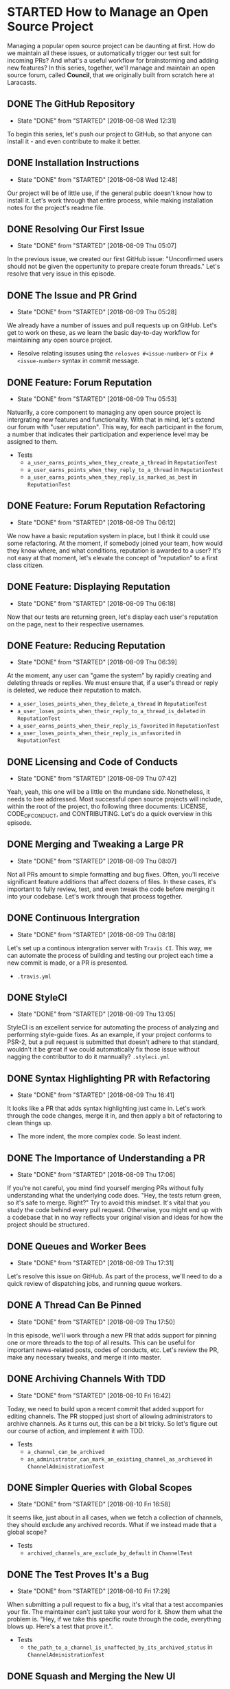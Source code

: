* STARTED How to Manage an Open Source Project
  Managing a popular open source project can be daunting at first. How do we maintain all these issues, or automatically trigger our test suit for incoming PRs? And what's a useful workflow for brainstorming and adding new features?
  In this series, together, we'll manage and maintain an open source forum, called *Council*, that we originally built from scratch here at Laracasts.
  
** DONE The GitHub Repository
   CLOSED: [2018-08-08 Wed 12:31]
   - State "DONE"       from "STARTED"    [2018-08-08 Wed 12:31]
   To begin this series, let's push our project to GitHub, so that anyone can install it - and even contribute to make it better.

** DONE Installation Instructions
   CLOSED: [2018-08-08 Wed 12:48]
   - State "DONE"       from "STARTED"    [2018-08-08 Wed 12:48]
   Our project will be of little use, if the general public doesn't know how to install it. Let's work through that entire process, while making installation notes for the project's readme file.

** DONE Resolving Our First Issue
   CLOSED: [2018-08-09 Thu 05:07]
   - State "DONE"       from "STARTED"    [2018-08-09 Thu 05:07]
   In the previous issue, we created our first GitHub issue: "Unconfirmed users should not be given the oppertunity to prepare create forum threads." Let's resolve that very issue in this episode.

** DONE The Issue and PR Grind
   CLOSED: [2018-08-09 Thu 05:28]
   - State "DONE"       from "STARTED"    [2018-08-09 Thu 05:28]
   We already have a number of issues and pull requests up on GitHub. Let's get to work on these, as we learn the basic day-to-day workflow for maintaining any open source project.
   - Resolve relating issuses using the =relosves #<issue-number>=  or =Fix #<issue-number>= syntax in commit message.

** DONE Feature: Forum Reputation
   CLOSED: [2018-08-09 Thu 05:53]
   - State "DONE"       from "STARTED"    [2018-08-09 Thu 05:53]
   Natuarlly, a core component to managing any open source project is intergrating new features and functionality. With that in mind, let's extend our forum with "user reputation". This way, for each participant in the forum, a number that indicates their participation and experience level may be assigned to them.
   - Tests
     - =a_user_earns_points_when_they_create_a_thread= in =ReputationTest=
     - =a_user_earns_points_when_they_reply_to_a_thread= in =ReputationTest=
     - =a_user_earns_points_when_they_reply_is_marked_as_best= in =ReputationTest=

** DONE Feature: Forum Reputation Refactoring
   CLOSED: [2018-08-09 Thu 06:12]
   - State "DONE"       from "STARTED"    [2018-08-09 Thu 06:12]
   We now have a basic reputation system in place, but I think it could use some refactoring. At the moment, if somebody joined your team, how would they know where, and what conditions, reputation is awarded to a user? It's not easy at that moment, let's elevate the concept of "reputation" to a first class citizen.

** DONE Feature: Displaying Reputation
   CLOSED: [2018-08-09 Thu 06:18]
   - State "DONE"       from "STARTED"    [2018-08-09 Thu 06:18]
   Now that our tests are returning green, let's display each user's reputation on the page, next to their respective usernames.

** DONE Feature: Reducing Reputation
   CLOSED: [2018-08-09 Thu 06:39]
   - State "DONE"       from "STARTED"    [2018-08-09 Thu 06:39]
   At the moment, any user can "game the system" by rapidly creating and deleting threads or replies. We must ensure that, if a user's thread or reply is deleted, we reduce their reputation to match.
   - =a_user_loses_points_when_they_delete_a_thread= in =ReputationTest=
   - =a_user_loses_points_when_their_reply_to_a_thread_is_deleted= in =ReputationTest=
   - =a_user_earns_points_when_their_reply_is_favorited= in =ReputationTest=
   - =a_user_loses_points_when_their_reply_is_unfavorited=  in =ReputationTest=

** DONE Licensing and Code of Conducts
   CLOSED: [2018-08-09 Thu 07:42]
   - State "DONE"       from "STARTED"    [2018-08-09 Thu 07:42]
   Yeah, yeah, this one will be a little on the mundane side. Nonetheless, it needs to bee addressed. Most successful open source projects will include, within the root of the project, tho following three documents: LICENSE, CODE_OF_CONDUCT, and CONTRIBUTING. Let's do a quick overview in this episode.

** DONE Merging and Tweaking a Large PR
   CLOSED: [2018-08-09 Thu 08:07]
   - State "DONE"       from "STARTED"    [2018-08-09 Thu 08:07]
   Not all PRs amount to simple formatting and bug fixes. Often, you'll receive significant feature additions that affect dozens of files. In these cases, it's important to fully review, test, and even tweak the code before merging it into your codebase. Let's work through that process together.

** DONE Continuous Intergration
   CLOSED: [2018-08-09 Thu 08:18]
   - State "DONE"       from "STARTED"    [2018-08-09 Thu 08:18]
   Let's set up a continous intergration server with =Travis CI=. This way, we can automate the process of building and testing our project each time a new commit is made, or a PR is presented.
   - =.travis.yml=

** DONE StyleCI
   CLOSED: [2018-08-09 Thu 13:05]
   - State "DONE"       from "STARTED"    [2018-08-09 Thu 13:05]
   StyleCI is an excellent service for automating the process of analyzing and performing style-guide fixes. As an example, if your project conforms to PSR-2, but a pull request is submitted that doesn't adhere to that standard, wouldn't it be great if we could automatically fix those issue without nagging the contributtor to do it mannually?
   =.styleci.yml=

** DONE Syntax Highlighting PR with Refactoring
   CLOSED: [2018-08-09 Thu 16:41]
   - State "DONE"       from "STARTED"    [2018-08-09 Thu 16:41]
   It looks like a PR that adds syntax highlighting just came in. Let's work through the code changes, merge it in, and then apply a bit of refactoring to clean things up.
   - The more indent, the more complex code. So least indent.

** DONE The Importance of Understanding a PR
   CLOSED: [2018-08-09 Thu 17:06]
   - State "DONE"       from "STARTED"    [2018-08-09 Thu 17:06]
   If you're not careful, you mind find yourself merging PRs without fully understanding what the underlying code does. "Hey, the tests return green, so it's safe to merge. Right?" Try to avoid this mindset. It's vital that you study the code behind every pull request. Otherwise, you might end up with a codebase that in no way reflects your original vision and ideas for how the project should be structured.

** DONE Queues and Worker Bees
   CLOSED: [2018-08-09 Thu 17:31]
   - State "DONE"       from "STARTED"    [2018-08-09 Thu 17:31]
   Let's resolve this issue on GitHub. As part of the process, we'll need to do a quick review of dispatching jobs, and running queue workers.

** DONE A Thread Can Be Pinned
   CLOSED: [2018-08-09 Thu 17:50]
   - State "DONE"       from "STARTED"    [2018-08-09 Thu 17:50]
   In this episode, we'll work through a new PR that adds support for pinning one or more threads to the top of all results. This can be useful for important news-related posts, codes of conducts, etc. Let's review the PR, make any necessary tweaks, and merge it into master.

** DONE Archiving Channels With TDD
   CLOSED: [2018-08-10 Fri 16:42]
   - State "DONE"       from "STARTED"    [2018-08-10 Fri 16:42]
   Today, we need to build upon a recent commit that added support for editing channels. The PR stopped just short of allowing administrators to archive channels. As it turns out, this can be a bit tricky. So let's figure out our course of action, and implement it with TDD.
   - Tests
     - =a_channel_can_be_archived=
     - =an_administrator_can_mark_an_existing_channel_as_archieved= in =ChannelAdministrationTest=

** DONE Simpler Queries with Global Scopes
   CLOSED: [2018-08-10 Fri 16:58]
   - State "DONE"       from "STARTED"    [2018-08-10 Fri 16:58]
   It seems like, just about in all cases, when we fetch a collection of channels, they should exclude any archived records. What if we instead made that a global scope?
   - Tests
     - =archived_channels_are_exclude_by_default= in =ChannelTest=

** DONE The Test Proves It's a Bug
   CLOSED: [2018-08-10 Fri 17:29]
   - State "DONE"       from "STARTED"    [2018-08-10 Fri 17:29]
   When submitting a pull request to fix a bug, it's vital that a test accompanies your fix. The maintainer can't just take your word for it. Show them what the problem is. "Hey, if we take this specific route through the code, everything blows up. Here's a test that prove it.".
   - Tests
     - =the_path_to_a_channel_is_unaffected_by_its_archived_status= in =ChannelAdministrationTest=

** DONE Squash and Merging the New UI
   CLOSED: [2018-08-10 Fri 17:42]
   - State "DONE"       from "STARTED"    [2018-08-10 Fri 17:42]
   After a week of writing CSS, I'm ready to merge in the first draft of the new "Council" UI. We're not yet finished, however; there's still work to be done. The profile page hasn't yet been styled, and the forum requires the responsive Tailwind classes to display correctly on mobile devices. We'll tackle these lingering tasks soon, together.

** DONE Upgrading to Laravel 5.6
   CLOSED: [2018-08-10 Fri 18:08]
   - State "DONE"       from "STARTED"    [2018-08-10 Fri 18:08]
   It looks like we have a pull request to upgrade Council to Laravel 5.6. Let's work through that PR in this episode, at which point half-way through, we'll encounter an odd, mysterious application bugs related to foreign Sqlite constraints in 5.6.

** DONE Parsing a "Work in Progress PR"
   CLOSED: [2018-08-10 Fri 21:42]
   - State "DONE"       from "STARTED"    [2018-08-10 Fri 21:42]
   Per my request in a recent episode, we now have a new PR for displaying a user's profile activity. However, it's still marked as a "Work in Progress". This means, while most of the functionality has been implemented, we'll need to pay extra attention to any remaining loose ends that should be filled in. Let's begin working through it in this episode together.

** DONE Calculating Paginated Reply Paths
   CLOSED: [2018-08-11 Sat 05:57]
   - State "DONE"       from "STARTED"    [2018-08-11 Sat 05:57]
   When we call the =path= method on a =Reply= instance, it doesn't take into account the fact that all replies are paginated. This means all reply paths will send you to page one, rather than the page that you'll find the actual reply. We can't have this. Let's figure out how to calculate the full URL, based on the specified paginiation settings.
   - Tests
     - =it_generates_correct_path_for_paginated_thread= in =ReplyTest=

** DONE Git Tagging and Releases
   CLOSED: [2018-08-11 Sat 06:08]
   - State "DONE"       from "STARTED"    [2018-08-11 Sat 06:08]
   GitHub releases offer us a way to package up software for our users. Maybe a person wants the latests 2.0 release of your code. Or maybe, due to the limits of their system, they need to stick with 1.0 version. No problem. All of this is a cinch. In this lesson, we'll review how to use Git tags to create new releases.
